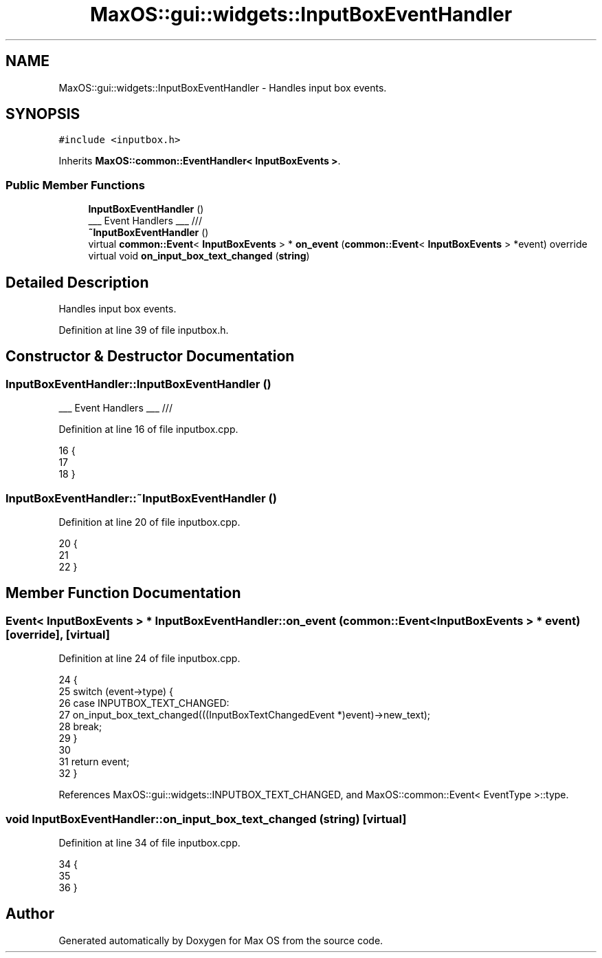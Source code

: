 .TH "MaxOS::gui::widgets::InputBoxEventHandler" 3 "Mon Jan 15 2024" "Version 0.1" "Max OS" \" -*- nroff -*-
.ad l
.nh
.SH NAME
MaxOS::gui::widgets::InputBoxEventHandler \- Handles input box events\&.  

.SH SYNOPSIS
.br
.PP
.PP
\fC#include <inputbox\&.h>\fP
.PP
Inherits \fBMaxOS::common::EventHandler< InputBoxEvents >\fP\&.
.SS "Public Member Functions"

.in +1c
.ti -1c
.RI "\fBInputBoxEventHandler\fP ()"
.br
.RI "___ Event Handlers ___ /// "
.ti -1c
.RI "\fB~InputBoxEventHandler\fP ()"
.br
.ti -1c
.RI "virtual \fBcommon::Event\fP< \fBInputBoxEvents\fP > * \fBon_event\fP (\fBcommon::Event\fP< \fBInputBoxEvents\fP > *event) override"
.br
.ti -1c
.RI "virtual void \fBon_input_box_text_changed\fP (\fBstring\fP)"
.br
.in -1c
.SH "Detailed Description"
.PP 
Handles input box events\&. 
.PP
Definition at line 39 of file inputbox\&.h\&.
.SH "Constructor & Destructor Documentation"
.PP 
.SS "InputBoxEventHandler::InputBoxEventHandler ()"

.PP
___ Event Handlers ___ /// 
.PP
Definition at line 16 of file inputbox\&.cpp\&.
.PP
.nf
16                                            {
17 
18 }
.fi
.SS "InputBoxEventHandler::~InputBoxEventHandler ()"

.PP
Definition at line 20 of file inputbox\&.cpp\&.
.PP
.nf
20                                             {
21 
22 }
.fi
.SH "Member Function Documentation"
.PP 
.SS "\fBEvent\fP< \fBInputBoxEvents\fP > * InputBoxEventHandler::on_event (\fBcommon::Event\fP< \fBInputBoxEvents\fP > * event)\fC [override]\fP, \fC [virtual]\fP"

.PP
Definition at line 24 of file inputbox\&.cpp\&.
.PP
.nf
24                                                                                   {
25     switch (event->type) {
26         case INPUTBOX_TEXT_CHANGED:
27             on_input_box_text_changed(((InputBoxTextChangedEvent *)event)->new_text);
28             break;
29     }
30 
31     return event;
32 }
.fi
.PP
References MaxOS::gui::widgets::INPUTBOX_TEXT_CHANGED, and MaxOS::common::Event< EventType >::type\&.
.SS "void InputBoxEventHandler::on_input_box_text_changed (\fBstring\fP)\fC [virtual]\fP"

.PP
Definition at line 34 of file inputbox\&.cpp\&.
.PP
.nf
34                                                            {
35 
36 }
.fi


.SH "Author"
.PP 
Generated automatically by Doxygen for Max OS from the source code\&.
